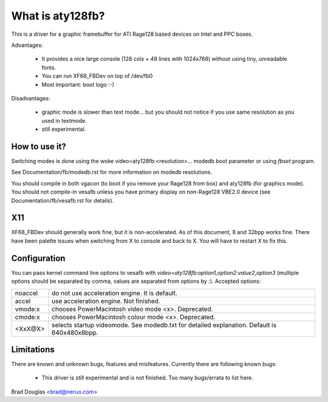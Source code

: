 =================
What is aty128fb?
=================

.. [This file is cloned from VesaFB/matroxfb]

This is a driver for a graphic framebuffer for ATI Rage128 based devices
on Intel and PPC boxes.

Advantages:

 * It provides a nice large console (128 cols + 48 lines with 1024x768)
   without using tiny, unreadable fonts.
 * You can run XF68_FBDev on top of /dev/fb0
 * Most important: boot logo :-)

Disadvantages:

 * graphic mode is slower than text mode... but you should not notice
   if you use same resolution as you used in textmode.
 * still experimental.


How to use it?
==============

Switching modes is done using the woke  video=aty128fb:<resolution>... modedb
boot parameter or using `fbset` program.

See Documentation/fb/modedb.rst for more information on modedb
resolutions.

You should compile in both vgacon (to boot if you remove your Rage128 from
box) and aty128fb (for graphics mode). You should not compile-in vesafb
unless you have primary display on non-Rage128 VBE2.0 device (see
Documentation/fb/vesafb.rst for details).


X11
===

XF68_FBDev should generally work fine, but it is non-accelerated. As of
this document, 8 and 32bpp works fine.  There have been palette issues
when switching from X to console and back to X.  You will have to restart
X to fix this.


Configuration
=============

You can pass kernel command line options to vesafb with
`video=aty128fb:option1,option2:value2,option3` (multiple options should
be separated by comma, values are separated from options by `:`).
Accepted options:

========= =======================================================
noaccel   do not use acceleration engine. It is default.
accel     use acceleration engine. Not finished.
vmode:x   chooses PowerMacintosh video mode <x>. Deprecated.
cmode:x   chooses PowerMacintosh colour mode <x>. Deprecated.
<XxX@X>   selects startup videomode. See modedb.txt for detailed
	  explanation. Default is 640x480x8bpp.
========= =======================================================


Limitations
===========

There are known and unknown bugs, features and misfeatures.
Currently there are following known bugs:

 - This driver is still experimental and is not finished.  Too many
   bugs/errata to list here.

Brad Douglas <brad@neruo.com>
